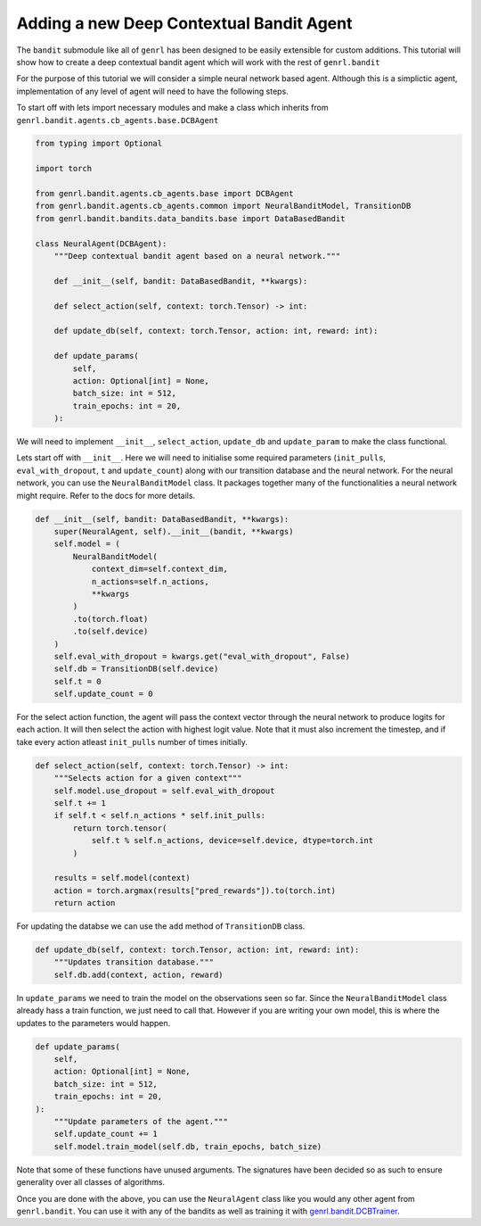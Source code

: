 Adding a new Deep Contextual Bandit Agent
=========================================

The ``bandit`` submodule like all of ``genrl`` has been designed to be
easily extensible for custom additions. This tutorial will show how to
create a deep contextual bandit agent which will work with the rest of
``genrl.bandit``

For the purpose of this tutorial we will consider a simple neural
network based agent. Although this is a simplictic agent, implementation
of any level of agent will need to have the following steps.

To start off with lets import necessary modules and make a class which
inherits from ``genrl.bandit.agents.cb_agents.base.DCBAgent``

.. code:: python

    from typing import Optional

    import torch

    from genrl.bandit.agents.cb_agents.base import DCBAgent
    from genrl.bandit.agents.cb_agents.common import NeuralBanditModel, TransitionDB
    from genrl.bandit.bandits.data_bandits.base import DataBasedBandit

    class NeuralAgent(DCBAgent):
        """Deep contextual bandit agent based on a neural network."""

        def __init__(self, bandit: DataBasedBandit, **kwargs):

        def select_action(self, context: torch.Tensor) -> int:

        def update_db(self, context: torch.Tensor, action: int, reward: int):

        def update_params(
            self,
            action: Optional[int] = None,
            batch_size: int = 512,
            train_epochs: int = 20,
        ):

We will need to implement ``__init__``, ``select_action``, ``update_db``
and ``update_param`` to make the class functional.

Lets start off with ``__init__``. Here we will need to initialise some
required parameters (``init_pulls``, ``eval_with_dropout``, ``t`` and
``update_count``) along with our transition database and the neural
network. For the neural network, you can use the ``NeuralBanditModel``
class. It packages together many of the functionalities a neural network
might require. Refer to the docs for more details.

.. code:: python

        def __init__(self, bandit: DataBasedBandit, **kwargs):
            super(NeuralAgent, self).__init__(bandit, **kwargs)
            self.model = (
                NeuralBanditModel(
                    context_dim=self.context_dim,
                    n_actions=self.n_actions,
                    **kwargs
                )
                .to(torch.float)
                .to(self.device)
            )
            self.eval_with_dropout = kwargs.get("eval_with_dropout", False)
            self.db = TransitionDB(self.device)
            self.t = 0
            self.update_count = 0

For the select action function, the agent will pass the context vector
through the neural network to produce logits for each action. It will
then select the action with highest logit value. Note that it must also
increment the timestep, and if take every action atleast ``init_pulls``
number of times initially.

.. code:: python

        def select_action(self, context: torch.Tensor) -> int:
            """Selects action for a given context"""
            self.model.use_dropout = self.eval_with_dropout
            self.t += 1
            if self.t < self.n_actions * self.init_pulls:
                return torch.tensor(
                    self.t % self.n_actions, device=self.device, dtype=torch.int
                )

            results = self.model(context)
            action = torch.argmax(results["pred_rewards"]).to(torch.int)
            return action

For updating the databse we can use the ``add`` method of
``TransitionDB`` class.

.. code:: python

        def update_db(self, context: torch.Tensor, action: int, reward: int):
            """Updates transition database."""
            self.db.add(context, action, reward)

In ``update_params`` we need to train the model on the observations seen
so far. Since the ``NeuralBanditModel`` class already hass a train
function, we just need to call that. However if you are writing your own
model, this is where the updates to the parameters would happen.

.. code:: python

        def update_params(
            self,
            action: Optional[int] = None,
            batch_size: int = 512,
            train_epochs: int = 20,
        ):
            """Update parameters of the agent."""
            self.update_count += 1
            self.model.train_model(self.db, train_epochs, batch_size)

Note that some of these functions have unused arguments. The signatures
have been decided so as such to ensure generality over all classes of
algorithms.

Once you are done with the above, you can use the ``NeuralAgent`` class
like you would any other agent from ``genrl.bandit``. You can use it
with any of the bandits as well as training it with
`genrl.bandit.DCBTrainer <../../../api/common/bandit.html#module-genrl.bandit.trainer>`__.
